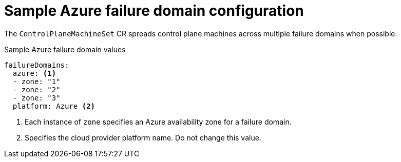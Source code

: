 // Module included in the following assemblies:
//
// * machine_management/control-plane-machine-management.adoc

:_content-type: REFERENCE
[id="cpmso-yaml-failure-domain-azure_{context}"]
= Sample Azure failure domain configuration

The `ControlPlaneMachineSet` CR spreads control plane machines across multiple failure domains when possible.

.Sample Azure failure domain values
[source,yaml]
----
failureDomains:
  azure: <1>
  - zone: "1"
  - zone: "2"
  - zone: "3"
  platform: Azure <2>
----
<1> Each instance of `zone` specifies an Azure availability zone for a failure domain.
<2> Specifies the cloud provider platform name. Do not change this value.